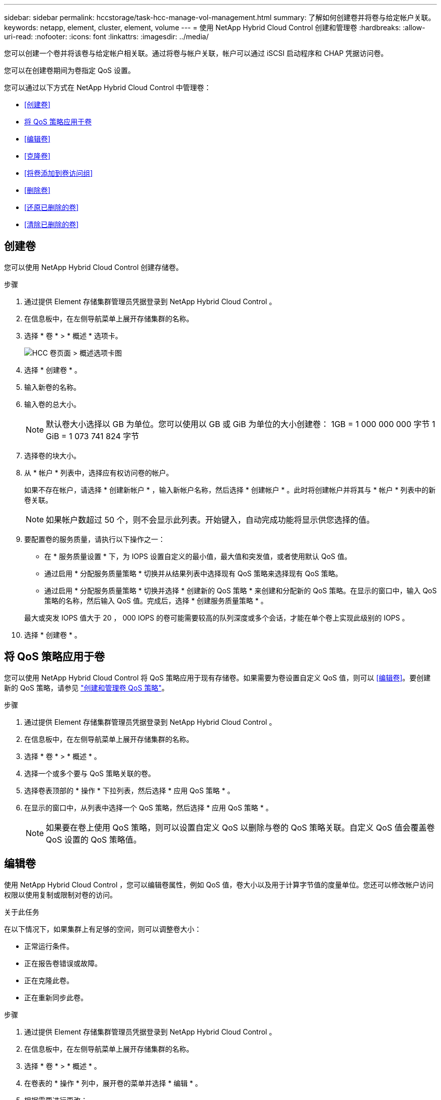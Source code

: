 ---
sidebar: sidebar 
permalink: hccstorage/task-hcc-manage-vol-management.html 
summary: 了解如何创建卷并将卷与给定帐户关联。 
keywords: netapp, element, cluster, element, volume 
---
= 使用 NetApp Hybrid Cloud Control 创建和管理卷
:hardbreaks:
:allow-uri-read: 
:nofooter: 
:icons: font
:linkattrs: 
:imagesdir: ../media/


[role="lead"]
您可以创建一个卷并将该卷与给定帐户相关联。通过将卷与帐户关联，帐户可以通过 iSCSI 启动程序和 CHAP 凭据访问卷。

您可以在创建卷期间为卷指定 QoS 设置。

您可以通过以下方式在 NetApp Hybrid Cloud Control 中管理卷：

* <<创建卷>>
* <<将 QoS 策略应用于卷>>
* <<编辑卷>>
* <<克隆卷>>
* <<将卷添加到卷访问组>>
* <<删除卷>>
* <<还原已删除的卷>>
* <<清除已删除的卷>>




== 创建卷

您可以使用 NetApp Hybrid Cloud Control 创建存储卷。

.步骤
. 通过提供 Element 存储集群管理员凭据登录到 NetApp Hybrid Cloud Control 。
. 在信息板中，在左侧导航菜单上展开存储集群的名称。
. 选择 * 卷 * > * 概述 * 选项卡。
+
image::hcc_volumes_overview_active.png[HCC 卷页面 > 概述选项卡图]

. 选择 * 创建卷 * 。
. 输入新卷的名称。
. 输入卷的总大小。
+

NOTE: 默认卷大小选择以 GB 为单位。您可以使用以 GB 或 GiB 为单位的大小创建卷： 1GB = 1 000 000 000 字节 1 GiB = 1 073 741 824 字节

. 选择卷的块大小。
. 从 * 帐户 * 列表中，选择应有权访问卷的帐户。
+
如果不存在帐户，请选择 * 创建新帐户 * ，输入新帐户名称，然后选择 * 创建帐户 * 。此时将创建帐户并将其与 * 帐户 * 列表中的新卷关联。

+

NOTE: 如果帐户数超过 50 个，则不会显示此列表。开始键入，自动完成功能将显示供您选择的值。

. 要配置卷的服务质量，请执行以下操作之一：
+
** 在 * 服务质量设置 * 下，为 IOPS 设置自定义的最小值，最大值和突发值，或者使用默认 QoS 值。
** 通过启用 * 分配服务质量策略 * 切换并从结果列表中选择现有 QoS 策略来选择现有 QoS 策略。
** 通过启用 * 分配服务质量策略 * 切换并选择 * 创建新的 QoS 策略 * 来创建和分配新的 QoS 策略。在显示的窗口中，输入 QoS 策略的名称，然后输入 QoS 值。完成后，选择 * 创建服务质量策略 * 。


+
最大或突发 IOPS 值大于 20 ， 000 IOPS 的卷可能需要较高的队列深度或多个会话，才能在单个卷上实现此级别的 IOPS 。

. 选择 * 创建卷 * 。




== 将 QoS 策略应用于卷

您可以使用 NetApp Hybrid Cloud Control 将 QoS 策略应用于现有存储卷。如果需要为卷设置自定义 QoS 值，则可以 <<编辑卷>>。要创建新的 QoS 策略，请参见 link:task-hcc-qos-policies.html["创建和管理卷 QoS 策略"^]。

.步骤
. 通过提供 Element 存储集群管理员凭据登录到 NetApp Hybrid Cloud Control 。
. 在信息板中，在左侧导航菜单上展开存储集群的名称。
. 选择 * 卷 * > * 概述 * 。
. 选择一个或多个要与 QoS 策略关联的卷。
. 选择卷表顶部的 * 操作 * 下拉列表，然后选择 * 应用 QoS 策略 * 。
. 在显示的窗口中，从列表中选择一个 QoS 策略，然后选择 * 应用 QoS 策略 * 。
+

NOTE: 如果要在卷上使用 QoS 策略，则可以设置自定义 QoS 以删除与卷的 QoS 策略关联。自定义 QoS 值会覆盖卷 QoS 设置的 QoS 策略值。





== 编辑卷

使用 NetApp Hybrid Cloud Control ，您可以编辑卷属性，例如 QoS 值，卷大小以及用于计算字节值的度量单位。您还可以修改帐户访问权限以使用复制或限制对卷的访问。

.关于此任务
在以下情况下，如果集群上有足够的空间，则可以调整卷大小：

* 正常运行条件。
* 正在报告卷错误或故障。
* 正在克隆此卷。
* 正在重新同步此卷。


.步骤
. 通过提供 Element 存储集群管理员凭据登录到 NetApp Hybrid Cloud Control 。
. 在信息板中，在左侧导航菜单上展开存储集群的名称。
. 选择 * 卷 * > * 概述 * 。
. 在卷表的 * 操作 * 列中，展开卷的菜单并选择 * 编辑 * 。
. 根据需要进行更改：
+
.. 更改卷的总大小。
+

NOTE: 您可以增加卷的大小，但不能减小卷的大小。一次调整大小操作只能调整一个卷的大小。垃圾收集操作和软件升级不会中断调整大小操作。

+

NOTE: 如果要调整用于复制的卷大小，请先增加分配为复制目标的卷的大小。然后，您可以调整源卷的大小。目标卷可以大于或等于源卷，但不能小于源卷。

+

NOTE: 默认卷大小选择以 GB 为单位。您可以使用以 GB 或 GiB 为单位的大小创建卷： 1GB = 1 000 000 000 字节 1 GiB = 1 073 741 824 字节

.. 选择其他帐户访问级别：
+
*** 只读
*** 读 / 写
*** 已锁定
*** 复制目标


.. 选择应有权访问卷的帐户。
+
开始键入，自动完成功能将显示可能的值供您选择。

+
如果不存在帐户，请选择 * 创建新帐户 * ，输入新帐户名称，然后选择 * 创建 * 。此时将创建帐户并将其与现有卷关联。

.. 通过执行以下操作之一更改服务质量：
+
... 选择一个现有策略。
... 在 "Custom Settings" 下，设置 IOPS 的最小值，最大值和突发值，或者使用默认值。
+

NOTE: 如果要在卷上使用 QoS 策略，则可以设置自定义 QoS 以删除与卷的 QoS 策略关联。自定义 QoS 将覆盖卷 QoS 设置的 QoS 策略值。

+

TIP: 更改 IOPS 值时，应以十或百为单位递增。输入值需要有效的整数。为卷配置极高的突发值。这样，系统就可以更快地处理偶尔出现的大型块，顺序工作负载，同时仍会限制卷的持续 IOPS 。





. 选择 * 保存 * 。




== 克隆卷

您可以创建单个存储卷的克隆或克隆一组卷，以便为数据创建时间点副本。克隆卷时，系统会创建卷的快照，然后为该快照引用的数据创建一份副本。

.开始之前
* 必须至少添加并运行一个集群。
* 已至少创建一个卷。
* 已创建用户帐户。
* 可用的未配置空间必须等于或大于卷大小。


.关于此任务
集群一次最多支持每个卷运行两个克隆请求，一次最多支持 8 个活动卷克隆操作。超过这些限制的请求将排队等待稍后处理。

卷克隆是一个异步过程，此过程所需的时间取决于要克隆的卷大小以及当前集群负载。


NOTE: 克隆的卷不会从源卷继承卷访问组成员资格。

.步骤
. 通过提供 Element 存储集群管理员凭据登录到 NetApp Hybrid Cloud Control 。
. 在信息板中，在左侧导航菜单上展开存储集群的名称。
. 选择 * 卷 * > * 概述 * 选项卡。
. 选择要克隆的每个卷。
. 选择卷表顶部的 * 操作 * 下拉列表，然后选择 * 克隆 * 。
. 在显示的窗口中，执行以下操作：
+
.. 输入卷名称前缀（这是可选的）。
.. 从 * 访问 * 列表中选择访问类型。
.. 选择要与新卷克隆关联的帐户（默认情况下，选择了 * 从卷复制 * ，该帐户将使用与原始卷相同的帐户）。
.. 如果不存在帐户，请选择 * 创建新帐户 * ，输入新帐户名称，然后选择 * 创建帐户 * 。此时将创建帐户并将其与卷关联。
+

TIP: 使用描述性命名最佳实践。如果您的环境中使用了多个集群或 vCenter Server ，这一点尤其重要。

+

NOTE: 增加克隆的卷大小会导致新卷在卷末尾具有额外的可用空间。根据卷的使用方式，您可能需要在可用空间中扩展分区或创建新分区来利用它。

.. 选择 * 克隆卷 * 。
+

NOTE: 完成克隆操作所需的时间受卷大小和当前集群负载的影响。如果克隆的卷未显示在卷列表中，请刷新页面。







== 将卷添加到卷访问组

您可以将单个卷或一组卷添加到卷访问组。

.步骤
. 通过提供 Element 存储集群管理员凭据登录到 NetApp Hybrid Cloud Control 。
. 在信息板中，在左侧导航菜单上展开存储集群的名称。
. 选择 * 卷 * > * 概述 * 。
. 选择一个或多个要与卷访问组关联的卷。
. 选择卷表顶部的 * 操作 * 下拉列表，然后选择 * 添加到访问组 * 。
. 在显示的窗口中，从 * 卷访问组 * 列表中选择一个卷访问组。
. 选择 * 添加卷 * 。




== 删除卷

您可以从 Element 存储集群中删除一个或多个卷。

.关于此任务
系统不会立即清除已删除的卷；这些卷在大约八小时内保持可用。八小时后，这些卷将被清除，不再可用。如果在系统清除卷之前还原该卷，则该卷将恢复联机并还原 iSCSI 连接。

如果删除用于创建快照的卷，则其关联快照将变为非活动状态。清除已删除的源卷后，关联的非活动快照也会从系统中删除。


IMPORTANT: 与管理服务关联的永久性卷会在安装或升级期间创建并分配给新帐户。如果您使用的是永久性卷，请勿修改或删除这些卷或其关联帐户。如果删除这些卷，则可能会使管理节点不可用。

.步骤
. 通过提供 Element 存储集群管理员凭据登录到 NetApp Hybrid Cloud Control 。
. 在信息板中，在左侧导航菜单上展开存储集群的名称。
. 选择 * 卷 * > * 概述 * 。
. 选择一个或多个要删除的卷。
. 选择卷表顶部的 * 操作 * 下拉列表，然后选择 * 删除 * 。
. 在显示的窗口中，选择 * 是 * 以确认操作。




== 还原已删除的卷

删除存储卷后，如果在删除后八小时之前还原，您仍可还原该卷。

系统不会立即清除已删除的卷；这些卷在大约八小时内保持可用。八小时后，这些卷将被清除，不再可用。如果在系统清除卷之前还原该卷，则该卷将恢复联机并还原 iSCSI 连接。

.步骤
. 通过提供 Element 存储集群管理员凭据登录到 NetApp Hybrid Cloud Control 。
. 在信息板中，在左侧导航菜单上展开存储集群的名称。
. 选择 * 卷 * > * 概述 * 。
. 选择 * 已删除 * 。
. 在卷表的 * 操作 * 列中，展开卷的菜单并选择 * 还原 * 。
. 选择 * 是 * 确认此过程。




== 清除已删除的卷

删除存储卷后，这些卷将保持可用状态大约八小时。八小时后，它们将自动清除，不再可用。如果您不想等待 8 小时，可以删除

.步骤
. 通过提供 Element 存储集群管理员凭据登录到 NetApp Hybrid Cloud Control 。
. 在信息板中，在左侧导航菜单上展开存储集群的名称。
. 选择 * 卷 * > * 概述 * 。
. 选择 * 已删除 * 。
. 选择一个或多个要清除的卷。
. 执行以下操作之一：
+
** 如果选择了多个卷，请选择表顶部的 * 清除 * 快速筛选器。
** 如果选择了单个卷，请在卷表的 * 操作 * 列中展开该卷的菜单并选择 * 清除 * 。


. 在卷表的 * 操作 * 列中，展开卷的菜单并选择 * 清除 * 。
. 选择 * 是 * 确认此过程。


[discrete]
== 了解更多信息

* link:../concepts/concept_solidfire_concepts_volumes.html["了解卷"]
* https://docs.netapp.com/us-en/element-software/index.html["SolidFire 和 Element 软件文档"^]
* https://docs.netapp.com/us-en/vcp/index.html["适用于 vCenter Server 的 NetApp Element 插件"^]
* https://docs.netapp.com/us-en/element-software/index.html["SolidFire 和 Element 软件文档"]

